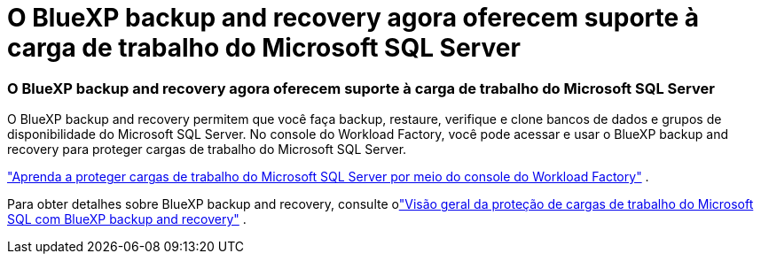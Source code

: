 = O BlueXP backup and recovery agora oferecem suporte à carga de trabalho do Microsoft SQL Server
:allow-uri-read: 




=== O BlueXP backup and recovery agora oferecem suporte à carga de trabalho do Microsoft SQL Server

O BlueXP backup and recovery permitem que você faça backup, restaure, verifique e clone bancos de dados e grupos de disponibilidade do Microsoft SQL Server. No console do Workload Factory, você pode acessar e usar o BlueXP backup and recovery para proteger cargas de trabalho do Microsoft SQL Server.

link:protect-sql-server.html["Aprenda a proteger cargas de trabalho do Microsoft SQL Server por meio do console do Workload Factory"^] .

Para obter detalhes sobre BlueXP backup and recovery, consulte olink:https://docs.netapp.com/us-en/bluexp-backup-recovery/br-use-mssql-protect-overview.html["Visão geral da proteção de cargas de trabalho do Microsoft SQL com BlueXP backup and recovery"^] .
